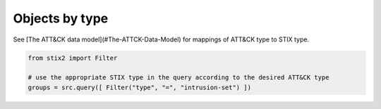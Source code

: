 Objects by type
===============

See [The ATT&CK data model](#The-ATTCK-Data-Model) for mappings of ATT&CK type to STIX type.

.. code-block:: python
    
    from stix2 import Filter

    # use the appropriate STIX type in the query according to the desired ATT&CK type
    groups = src.query([ Filter("type", "=", "intrusion-set") ])
